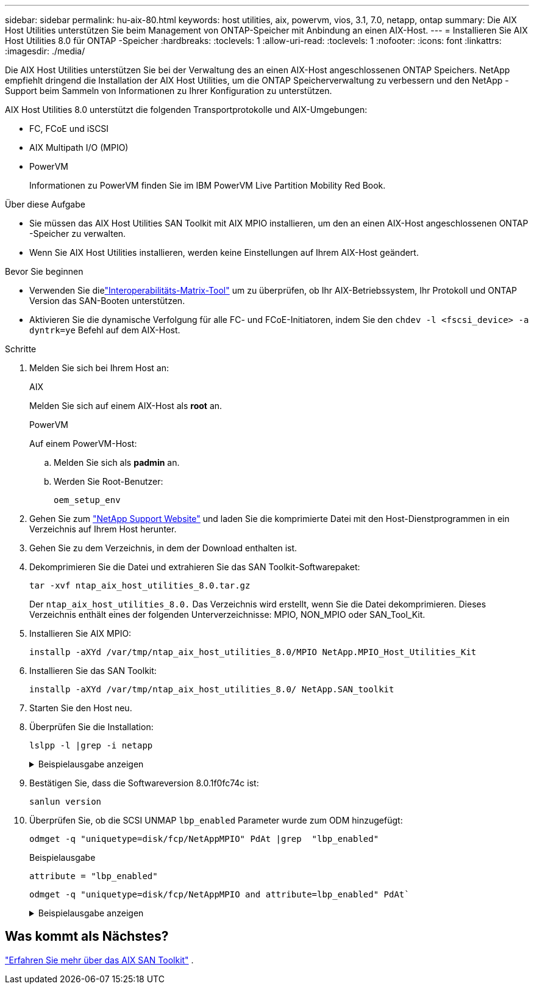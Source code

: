---
sidebar: sidebar 
permalink: hu-aix-80.html 
keywords: host utilities, aix, powervm, vios, 3.1, 7.0, netapp, ontap 
summary: Die AIX Host Utilities unterstützen Sie beim Management von ONTAP-Speicher mit Anbindung an einen AIX-Host. 
---
= Installieren Sie AIX Host Utilities 8.0 für ONTAP -Speicher
:hardbreaks:
:toclevels: 1
:allow-uri-read: 
:toclevels: 1
:nofooter: 
:icons: font
:linkattrs: 
:imagesdir: ./media/


[role="lead"]
Die AIX Host Utilities unterstützen Sie bei der Verwaltung des an einen AIX-Host angeschlossenen ONTAP Speichers.  NetApp empfiehlt dringend die Installation der AIX Host Utilities, um die ONTAP Speicherverwaltung zu verbessern und den NetApp -Support beim Sammeln von Informationen zu Ihrer Konfiguration zu unterstützen.

AIX Host Utilities 8.0 unterstützt die folgenden Transportprotokolle und AIX-Umgebungen:

* FC, FCoE und iSCSI
* AIX Multipath I/O (MPIO)
* PowerVM
+
Informationen zu PowerVM finden Sie im IBM PowerVM Live Partition Mobility Red Book.



.Über diese Aufgabe
* Sie müssen das AIX Host Utilities SAN Toolkit mit AIX MPIO installieren, um den an einen AIX-Host angeschlossenen ONTAP -Speicher zu verwalten.
* Wenn Sie AIX Host Utilities installieren, werden keine Einstellungen auf Ihrem AIX-Host geändert.


.Bevor Sie beginnen
* Verwenden Sie dielink:https://mysupport.netapp.com/matrix/#welcome["Interoperabilitäts-Matrix-Tool"^] um zu überprüfen, ob Ihr AIX-Betriebssystem, Ihr Protokoll und ONTAP Version das SAN-Booten unterstützen.
* Aktivieren Sie die dynamische Verfolgung für alle FC- und FCoE-Initiatoren, indem Sie den `chdev -l <fscsi_device> -a dyntrk=ye` Befehl auf dem AIX-Host.


.Schritte
. Melden Sie sich bei Ihrem Host an:
+
[role="tabbed-block"]
====
.AIX
--
Melden Sie sich auf einem AIX-Host als *root* an.

--
.PowerVM
--
Auf einem PowerVM-Host:

.. Melden Sie sich als *padmin* an.
.. Werden Sie Root-Benutzer:
+
[source, cli]
----
oem_setup_env
----


--
====
. Gehen Sie zum https://mysupport.netapp.com/site/products/all/details/hostutilities/downloads-tab/download/61343/8.0/downloads["NetApp Support Website"^] und laden Sie die komprimierte Datei mit den Host-Dienstprogrammen in ein Verzeichnis auf Ihrem Host herunter.
. Gehen Sie zu dem Verzeichnis, in dem der Download enthalten ist.
. Dekomprimieren Sie die Datei und extrahieren Sie das SAN Toolkit-Softwarepaket:
+
[source, cli]
----
tar -xvf ntap_aix_host_utilities_8.0.tar.gz
----
+
Der `ntap_aix_host_utilities_8.0.` Das Verzeichnis wird erstellt, wenn Sie die Datei dekomprimieren.  Dieses Verzeichnis enthält eines der folgenden Unterverzeichnisse: MPIO, NON_MPIO oder SAN_Tool_Kit.

. Installieren Sie AIX MPIO:
+
[source, cli]
----
installp -aXYd /var/tmp/ntap_aix_host_utilities_8.0/MPIO NetApp.MPIO_Host_Utilities_Kit
----
. Installieren Sie das SAN Toolkit:
+
[source, cli]
----
installp -aXYd /var/tmp/ntap_aix_host_utilities_8.0/ NetApp.SAN_toolkit
----
. Starten Sie den Host neu.
. Überprüfen Sie die Installation:
+
[source, cli]
----
lslpp -l |grep -i netapp
----
+
.Beispielausgabe anzeigen
[%collapsible]
====
[listing]
----
NetApp.MPIO_Host_Utilities_Kit.config
                             8.0.0.0  COMMITTED  NetApp MPIO PCM Host Utilities
  NetApp.MPIO_Host_Utilities_Kit.fcp
                             8.0.0.0  COMMITTED  NetApp MPIO PCM Host Utilities
  NetApp.MPIO_Host_Utilities_Kit.iscsi
                             8.0.0.0  COMMITTED  NetApp MPIO PCM Host Utilities
  NetApp.MPIO_Host_Utilities_Kit.pcmodm
                             8.0.0.0 COMMITTED  NetApp MPIO PCM Host Utilities
NetApp.SAN_toolkit.sanlun  8.0.0.0 COMMITTED NetApp SAN Toolkit sanlun
----
====
. Bestätigen Sie, dass die Softwareversion 8.0.1f0fc74c ist:
+
[source, cli]
----
sanlun version
----
. Überprüfen Sie, ob die SCSI UNMAP `lbp_enabled` Parameter wurde zum ODM hinzugefügt:
+
[source, cli]
----
odmget -q "uniquetype=disk/fcp/NetAppMPIO" PdAt |grep  "lbp_enabled"
----
+
.Beispielausgabe
[listing]
----
attribute = "lbp_enabled"
----
+
[source, cli]
----
odmget -q "uniquetype=disk/fcp/NetAppMPIO and attribute=lbp_enabled" PdAt`
----
+
.Beispielausgabe anzeigen
[%collapsible]
====
[listing]
----
PdAt:
        uniquetype = "disk/fcp/NetAppMPIO"
        attribute = "lbp_enabled"
        deflt = "true"
        values = "true,false"
        width = ""
        type = "R"
        generic = ""
        rep = "s"
        nls_index = 18
----
====




== Was kommt als Nächstes?

link:hu-aix-san-toolkit.html["Erfahren Sie mehr über das AIX SAN Toolkit"] .
